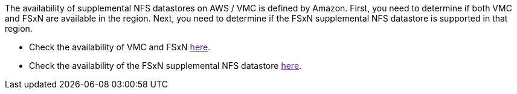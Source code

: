 The availability of supplemental NFS datastores on AWS / VMC is defined by Amazon.  First, you need to determine if both VMC and FSxN are available in the region.  Next, you need to determine if the FSxN supplemental NFS datastore is supported in that region.

* Check the availability of VMC and FSxN link:[here].
* Check the availability of the FSxN supplemental NFS datastore link:[here].

//[role="tabbed-block"]
//====
//.Americas
//--
//[%autowidth.stretch]
//|===
//| *AWS Region* | *VMC Availability* | *FSx ONTAP Availability* | *NFS Datastore Availability*
//| US East (Northern Virginia) | Yes | Yes | Yes
//| US East (Ohio) | Yes | Yes | Yes
//| US West (Northern California) | Yes | No | No
//| US West (Oregon) | Yes | Yes | Yes
//| GovCloud (US West) | Yes | Yes | Yes
//| Canada (Central) | Yes | Yes | Yes
//| South America (Sao Paulo) | Yes | Yes | Yes
//|===
//
//Last updated on: June 2, 2022.
//--
//.EMEA
//--
//[%autowidth.stretch]
//|===
//| *AWS Region* | *VMC Availability* | *FSx ONTAP Availability* | *NFS Datastore Availability*
//| Europe (Ireland) | Yes | Yes | Yes
//| Europe (London) | Yes | Yes | Yes
//| Europe (Frankfurt) | Yes | Yes | Yes
//| Europe (Paris) | Yes | Yes | Yes
//| Europe (Milan) | Yes | Yes | Yes
//| Europe (Stockholm) | Yes | Yes | Yes
//|===
//
//Last updated on: June 2, 2022.
//--
//.Asia Pacific
//--
//[%autowidth.stretch]
//|===
//| *AWS Region* | *VMC Availability* | *FSx ONTAP Availability* | *NFS Datastore Availability*
//| Asia Pacific (Sydney) | Yes | Yes | Yes
//| Asia Pacific (Tokyo) | Yes | Yes | Yes
//| Asia Pacific (Osaka) | Yes | No | No
//| Asia Pacific (Singapore) | Yes | Yes | Yes
//| Asia Pacific (Seoul) | Yes | Yes | Yes
//| Asia Pacific (Mumbai) | Yes | Yes | Yes
//| Asia Pacific (Jakarta) | No | No | No
//| Asia Pacific (Hong Kong) | No | Yes | No
//|===
//
//Last updated on: June 2, 2022.
//====
